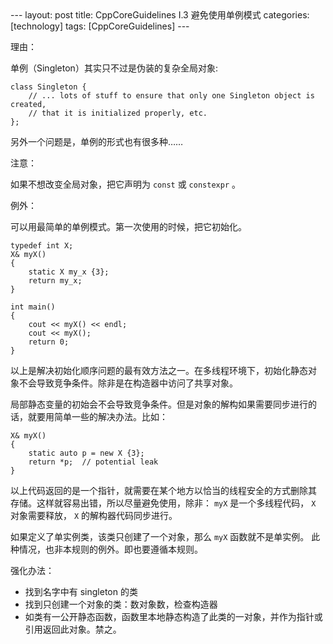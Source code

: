 #+BEGIN_EXPORT html
---
layout: post
title: CppCoreGuidelines I.3 避免使用单例模式
categories: [technology]
tags: [CppCoreGuidelines]
---
#+END_EXPORT

理由：

单例（Singleton）其实只不过是伪装的复杂全局对象:
#+begin_src C++ :results output :exports both :flags -std=c++17 :namespaces std :includes <iostream> <vector> <algorithm> :eval no-export
class Singleton {
    // ... lots of stuff to ensure that only one Singleton object is created,
    // that it is initialized properly, etc.
};
#+end_src

另外一个问题是，单例的形式也有很多种……

注意：

如果不想改变全局对象，把它声明为 ~const~ 或 ~constexpr~ 。

例外：

可以用最简单的单例模式。第一次使用的时候，把它初始化。

#+begin_src C++ :results output :exports both :flags -std=c++17 :namespaces std :includes <iostream> <vector> <algorithm> :eval no-export
typedef int X;
X& myX()
{
    static X my_x {3};
    return my_x;
}

int main()
{
    cout << myX() << endl;
    cout << myX();
    return 0;
}
#+end_src

#+RESULTS:
: 3
: 3

以上是解决初始化顺序问题的最有效方法之一。在多线程环境下，初始化静态对
象不会导致竞争条件。除非是在构造器中访问了共享对象。

局部静态变量的初始会不会导致竞争条件。但是对象的解构如果需要同步进行的
话，就要用简单一些的解决办法。比如：

#+begin_src C++ :results output :exports both :flags -std=c++17 :namespaces std :includes <iostream> <vector> <algorithm> :eval no-export
X& myX()
{
    static auto p = new X {3};
    return *p;  // potential leak
}
#+end_src

以上代码返回的是一个指针，就需要在某个地方以恰当的线程安全的方式删除其
存储。这样就容易出错，所以尽量避免使用，除非： ~myX~ 是一个多线程代码，
~X~ 对象需要释放， ~X~ 的解构器代码同步进行。

如果定义了单实例类，该类只创建了一个对象，那么 ~myX~ 函数就不是单实例。
此种情况，也非本规则的例外。即也要遵循本规则。

强化办法：
- 找到名字中有 singleton 的类
- 找到只创建一个对象的类：数对象数，检查构造器
- 如类有一公开静态函数，函数里本地静态构造了此类的一对象，并作为指针或
  引用返回此对象。禁之。

